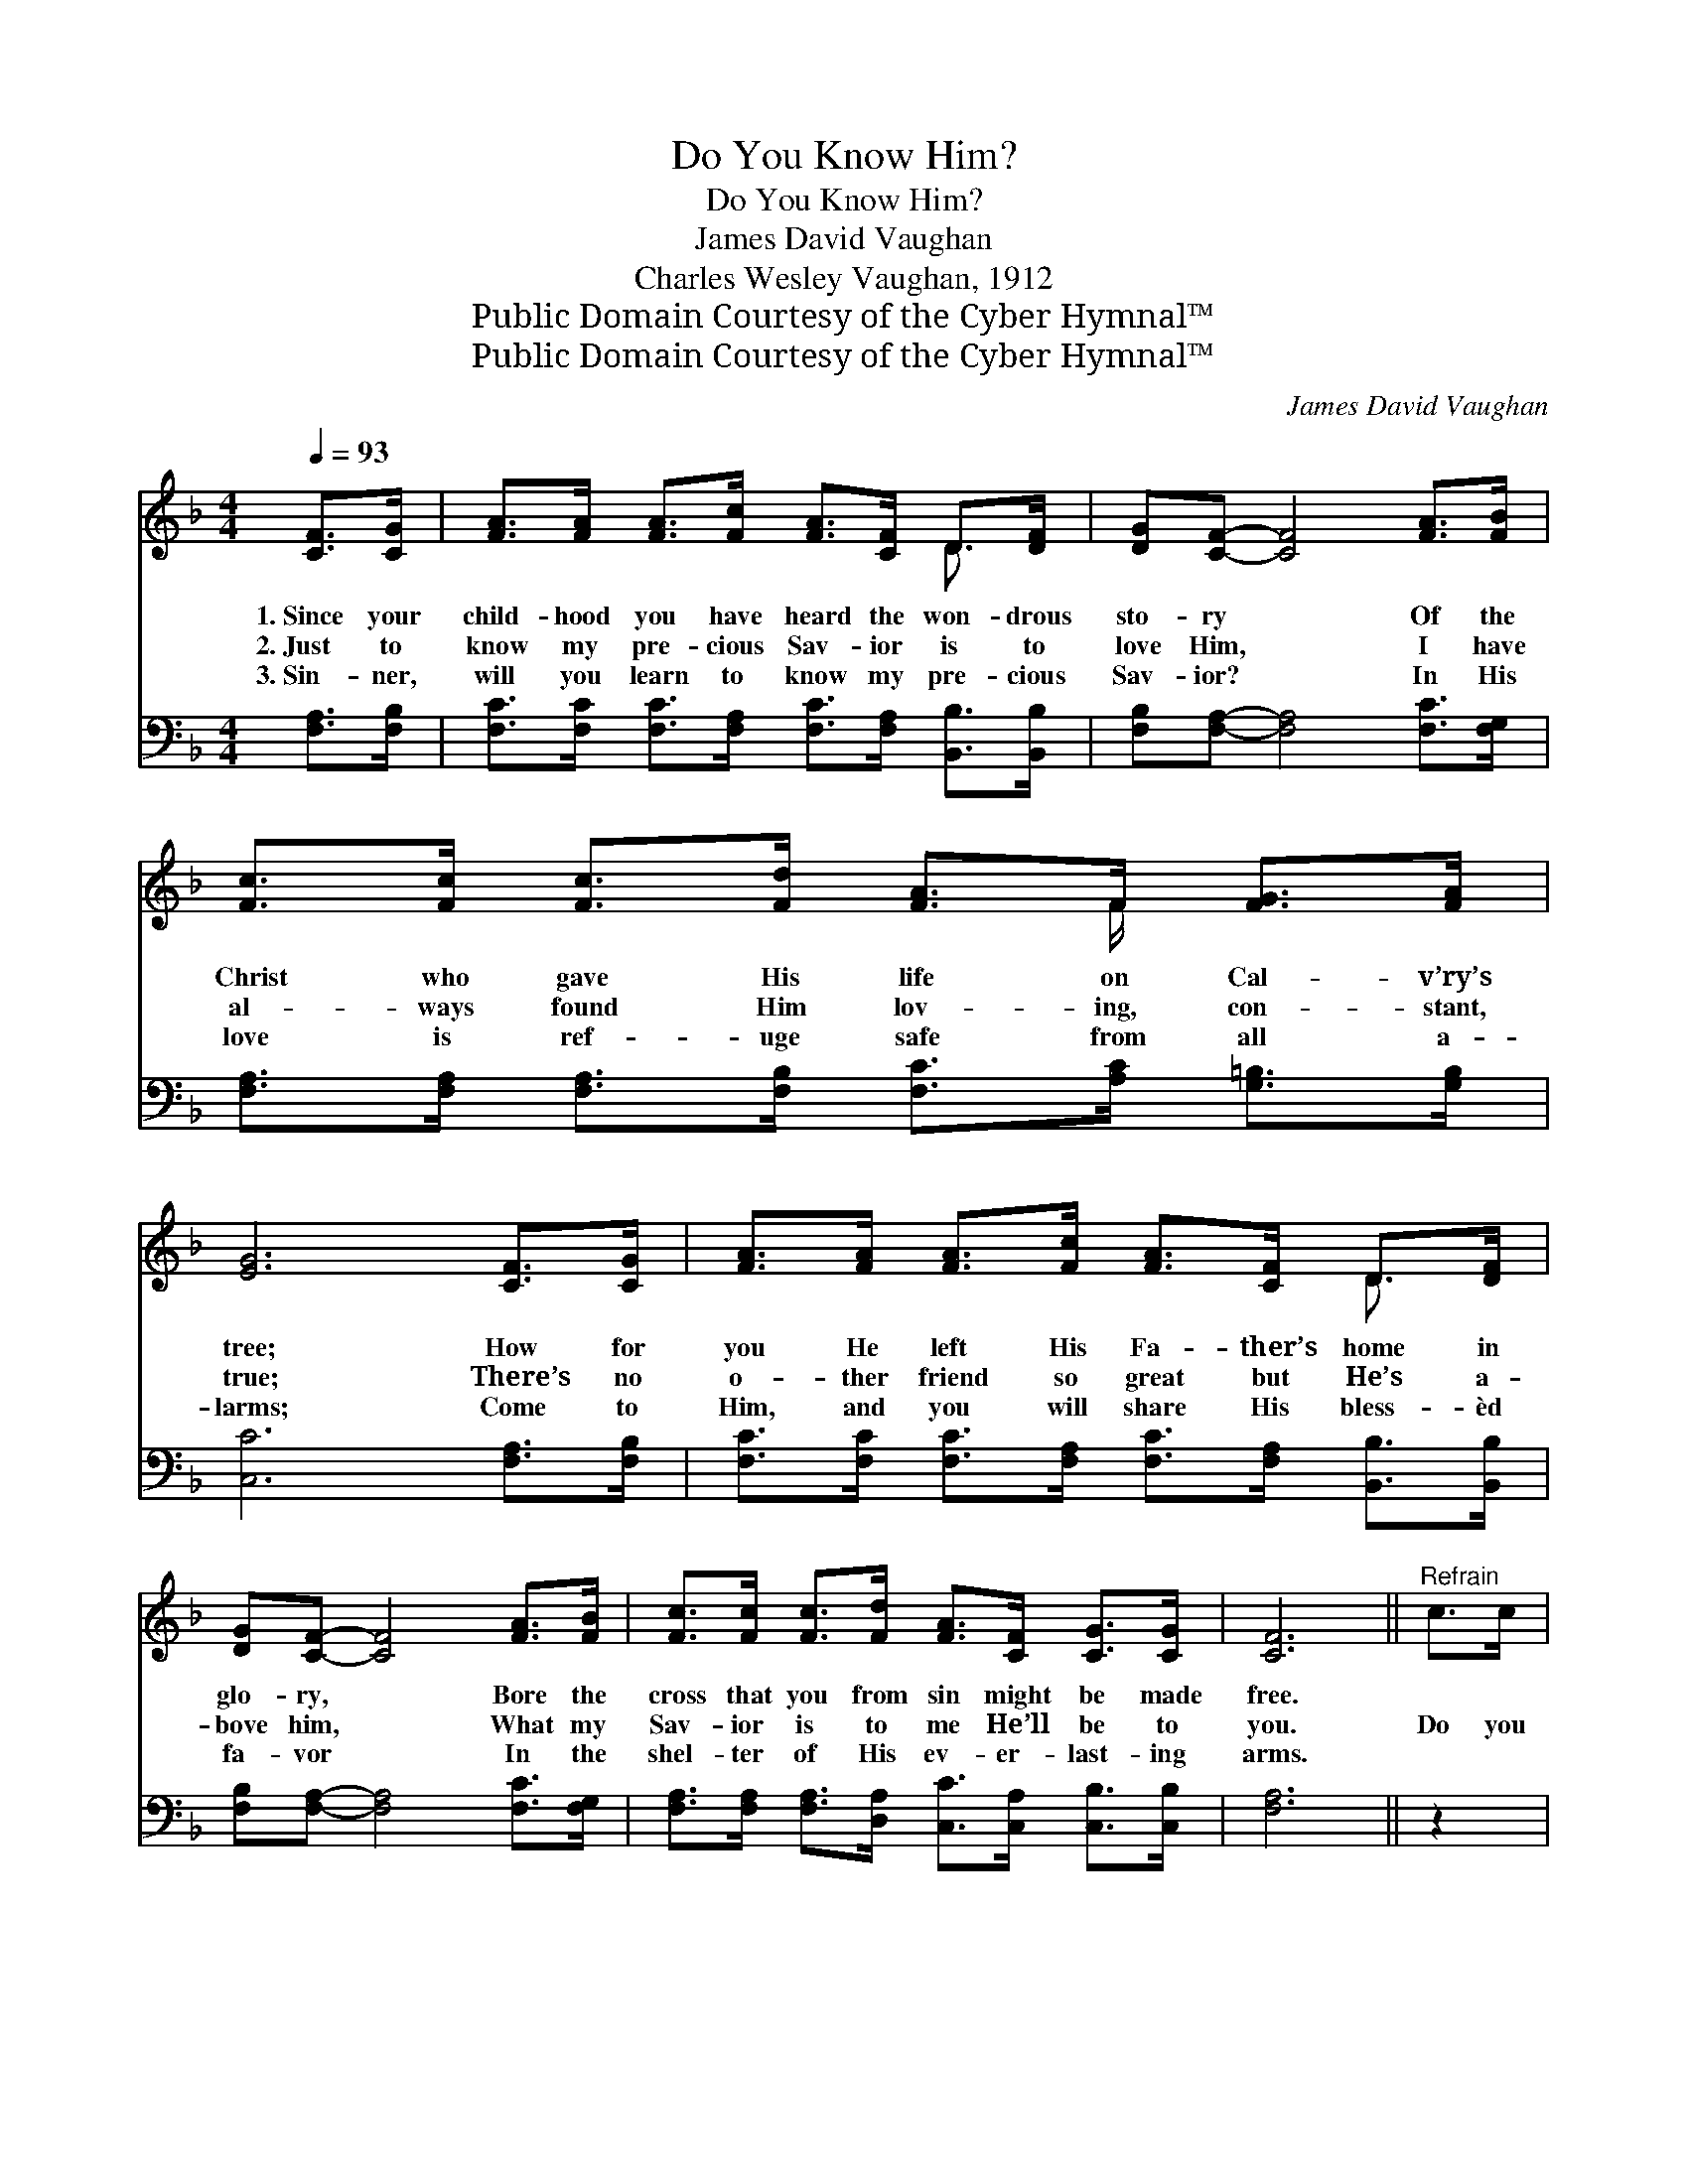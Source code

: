 X:1
T:Do You Know Him?
T:Do You Know Him?
T:James David Vaughan
T:Charles Wesley Vaughan, 1912
T:Public Domain Courtesy of the Cyber Hymnal™
T:Public Domain Courtesy of the Cyber Hymnal™
C:James David Vaughan
Z:Public Domain
Z:Courtesy of the Cyber Hymnal™
%%score ( 1 2 ) ( 3 4 )
L:1/8
Q:1/4=93
M:4/4
K:F
V:1 treble 
V:2 treble 
V:3 bass 
V:4 bass 
V:1
 [CF]>[CG] | [FA]>[FA] [FA]>[Fc] [FA]>[CF] D>[DF] | [DG][CF]- [CF]4 [FA]>[FB] | %3
w: 1.~Since your|child- hood you have heard the won- drous|sto- ry * Of the|
w: 2.~Just to|know my pre- cious Sav- ior is to|love Him, * I have|
w: 3.~Sin- ner,|will you learn to know my pre- cious|Sav- ior? * In His|
 [Fc]>[Fc] [Fc]>[Fd] [FA]>F [FG]>[FA] | [EG]6 [CF]>[CG] | [FA]>[FA] [FA]>[Fc] [FA]>[CF] D>[DF] | %6
w: Christ who gave His life on Cal- v’ry’s|tree; How for|you He left His Fa- ther’s home in|
w: al- ways found Him lov- ing, con- stant,|true; There’s no|o- ther friend so great but He’s a-|
w: love is ref- uge safe from all a-|larms; Come to|Him, and you will share His bless- èd|
 [DG][CF]- [CF]4 [FA]>[FB] | [Fc]>[Fc] [Fc]>[Fd] [FA]>[CF] [CG]>[CG] | [CF]6 ||"^Refrain" c>c | %10
w: glo- ry, * Bore the|cross that you from sin might be made|free.||
w: bove him, * What my|Sav- ior is to me He’ll be to|you.|Do you|
w: fa- vor * In the|shel- ter of His ev- er- last- ing|arms.||
 d(c- c4) A>F | G(F- F4) [FA]>[FB] | [Fc]>[Fc] [Fc]>[Fd] [FA]>F [FG]>[FA] | [EG]6 c>c | %14
w: ||||
w: know Him? * know my|Sav- ior? * Do you|know His won- drous love and might- y|power? If you|
w: ||||
 d(c- c4) A>F | G(F- F4) [FA]>[FB] | [Fc]>[Fc] [Fc]>[Fd] [FA]>[CF] [CG]>[CG] | [CF]6 |] %18
w: ||||
w: knew Him * as I|know Him, * You would|make my Sav- ior yours this ve- ry|hour.|
w: ||||
V:2
 x2 | x6 D3/2 x/ | x8 | x11/2 F/ x2 | x8 | x6 D3/2 x/ | x8 | x8 | x6 || x2 | x2 (E>FGF) x2 | %11
 x2 (D>DDC) x2 | x11/2 F/ x2 | x8 | x2 (E>FGF) x2 | x2 (D>DDC) x2 | x8 | x6 |] %18
V:3
 [F,A,]>[F,B,] | [F,C]>[F,C] [F,C]>[F,A,] [F,C]>[F,A,] [B,,B,]>[B,,B,] | %2
w: ||
 [F,B,][F,A,]- [F,A,]4 [F,C]>[F,G,] | [F,A,]>[F,A,] [F,A,]>[F,B,] [F,C]>[A,C] [G,=B,]>[G,B,] | %4
w: ||
 [C,C]6 [F,A,]>[F,B,] | [F,C]>[F,C] [F,C]>[F,A,] [F,C]>[F,A,] [B,,B,]>[B,,B,] | %6
w: ||
 [F,B,][F,A,]- [F,A,]4 [F,C]>[F,G,] | [F,A,]>[F,A,] [F,A,]>[D,A,] [C,C]>[C,A,] [C,B,]>[C,B,] | %8
w: ||
 [F,A,]6 || z2 | z2 [C,G,]>[C,A,] [F,B,][F,A,] z2 | z2 [B,,B,]>[B,,B,] [F,B,][F,A,] F,>[F,G,] | %12
w: ||Do you know Him?|know my Savior? * If *|
 [F,A,]>[F,A,] [F,A,]>[F,B,] [F,C]>[A,C] [G,=B,]>[G,B,] | [C,C]6 z2 | %14
w: ||
 z2 [C,G,]>[C,A,] [F,B,][F,A,] z2 | z2 [B,,B,]>[B,,B,] [F,B,][F,A,] [F,C]>[F,G,] | %16
w: you knew Him as|I know Him, * * *|
 [F,A,]>[F,A,] [F,A,]>[D,A,] [C,C]>[C,A,] [C,B,]>[C,B,] | [F,A,]6 |] %18
w: ||
V:4
 x2 | x8 | x8 | x8 | x8 | x8 | x8 | x8 | x6 || x2 | x8 | x6 F,3/2 x/ | x8 | x8 | x8 | x8 | x8 | %17
 x6 |] %18

